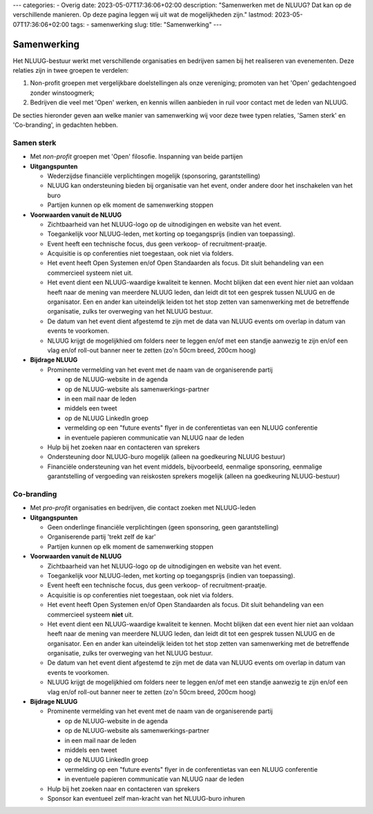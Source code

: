 ---
categories:
- Overig
date: 2023-05-07T17:36:06+02:00
description: "Samenwerken met de NLUUG? Dat kan op de verschillende manieren. Op deze pagina leggen wij uit wat de mogelijkheden zijn."
lastmod: 2023-05-07T17:36:06+02:00
tags:
- samenwerking
slug:
title: "Samenwerking"
---

Samenwerking
============

Het NLUUG-bestuur werkt met verschillende organisaties en bedrijven samen bij het realiseren van evenementen. Deze relaties zijn in twee groepen te verdelen:

#. Non-profit groepen met vergelijkbare doelstellingen als onze vereniging; promoten van het 'Open' gedachtengoed zonder winstoogmerk;
#. Bedrijven die veel met 'Open' werken, en kennis willen aanbieden in ruil voor contact met de leden van NLUUG.

De secties hieronder geven aan welke manier van samenwerking wij voor deze twee typen relaties, 'Samen sterk' en 'Co-branding', in gedachten hebben.

Samen sterk
-----------


* Met *non-profit* groepen met 'Open' filosofie. Inspanning van beide partijen
* **Uitgangspunten**

  * Wederzijdse financiële verplichtingen mogelijk (sponsoring, garantstelling)
  * NLUUG kan ondersteuning bieden bij organisatie van het event, onder andere door het inschakelen van het buro
  * Partijen kunnen op elk moment de samenwerking stoppen

* **Voorwaarden vanuit de NLUUG**

  * Zichtbaarheid van het NLUUG-logo op de uitnodigingen en website van het event.
  * Toegankelijk voor NLUUG-leden, met korting op toegangsprijs (indien van toepassing).
  * Event heeft een technische focus, dus geen verkoop- of recruitment-praatje.
  * Acquisitie is op conferenties niet toegestaan, ook niet via folders.
  * Het event heeft Open Systemen en/of Open Standaarden als focus. Dit sluit behandeling van een commercieel systeem niet uit.
  * Het event dient een NLUUG-waardige kwaliteit te kennen. Mocht blijken dat een event hier niet aan voldaan heeft naar de mening van meerdere NLUUG leden, dan leidt dit tot een gesprek tussen NLUUG en de organisator. Een en ander kan uiteindelijk leiden tot het stop zetten van samenwerking met de betreffende organisatie, zulks ter overweging van het NLUUG bestuur.
  * De datum van het event dient afgestemd te zijn met de data van NLUUG events om overlap in datum van events te voorkomen.
  * NLUUG krijgt de mogelijkhied om folders neer te leggen en/of met een standje aanwezig te zijn en/of een vlag en/of roll-out banner neer te zetten (zo'n 50cm breed, 200cm hoog)

* **Bijdrage NLUUG**

  * Prominente vermelding van het event met de naam van de organiserende partij

    * op de NLUUG-website in de agenda
    * op de NLUUG-website als samenwerkings-partner
    * in een mail naar de leden
    * middels een tweet
    * op de NLUUG LinkedIn groep
    * vermelding op een "future events" flyer in de conferentietas van een NLUUG conferentie
    * in eventuele papieren communicatie van NLUUG naar de leden

  * Hulp bij het zoeken naar en contacteren van sprekers
  * Ondersteuning door NLUUG-buro mogelijk (alleen na goedkeuring NLUUG bestuur)
  * Financiële ondersteuning van het event middels, bijvoorbeeld, eenmalige sponsoring, eenmalige garantstelling of vergoeding van reiskosten sprekers mogelijk (alleen na goedkeuring NLUUG-bestuur)


Co-branding
-----------


* Met *pro-profit* organisaties en bedrijven, die contact zoeken met NLUUG-leden
* **Uitgangspunten**

  * Geen onderlinge financiële verplichtingen (geen sponsoring, geen garantstelling)
  * Organiserende partij 'trekt zelf de kar'
  * Partijen kunnen op elk moment de samenwerking stoppen

* **Voorwaarden vanuit de NLUUG**

  * Zichtbaarheid van het NLUUG-logo op de uitnodigingen en website van het event.
  * Toegankelijk voor NLUUG-leden, met korting op toegangsprijs (indien van toepassing).
  * Event heeft een technische focus, dus geen verkoop- of recruitment-praatje.
  * Acquisitie is op conferenties niet toegestaan, ook niet via folders.
  * Het event heeft Open Systemen en/of Open Standaarden als focus. Dit sluit behandeling van een commercieel systeem **niet** uit.
  * Het event dient een NLUUG-waardige kwaliteit te kennen. Mocht blijken dat een event hier niet aan voldaan heeft naar de mening van meerdere NLUUG leden, dan leidt dit tot een gesprek tussen NLUUG en de organisator. Een en ander kan uiteindelijk leiden tot het stop zetten van samenwerking met de betreffende organisatie, zulks ter overweging van het NLUUG bestuur.
  * De datum van het event dient afgestemd te zijn met de data van NLUUG events om overlap in datum van events te voorkomen.
  * NLUUG krijgt de mogelijkhied om folders neer te leggen en/of met een standje aanwezig te zijn en/of een vlag en/of roll-out banner neer te zetten (zo'n 50cm breed, 200cm hoog)

* **Bijdrage NLUUG**

  * Prominente vermelding van het event met de naam van de organiserende partij

    * op de NLUUG-website in de agenda
    * op de NLUUG-website als samenwerkings-partner
    * in een mail naar de leden
    * middels een tweet
    * op de NLUUG LinkedIn groep
    * vermelding op een "future events" flyer in de conferentietas van een NLUUG conferentie
    * in eventuele papieren communicatie van NLUUG naar de leden

  * Hulp bij het zoeken naar en contacteren van sprekers
  * Sponsor kan eventueel zelf man-kracht van het NLUUG-buro inhuren

